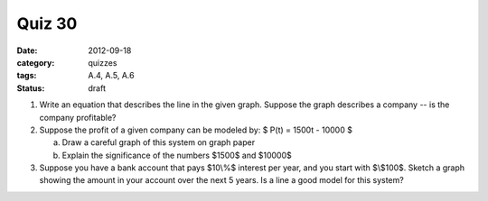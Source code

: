 Quiz 30 
#######

:date: 2012-09-18 
:category: quizzes
:tags: A.4, A.5, A.6
:status: draft

1. Write an equation that describes the line in the given graph.  Suppose the graph describes a company -- is the company profitable? 
  

2. Suppose the profit of a given company can be modeled by: $ P(t)  = 1500t - 10000 $

   a. Draw a careful graph of this system on graph paper
   b. Explain the significance of the numbers $1500$ and $10000$


3. Suppose you have a bank account that pays $10\\%$ interest per year, and you start with $\\$100$.  Sketch a graph showing the amount in your account over the next 5 years.  Is a line a good model for this system?
 
 
